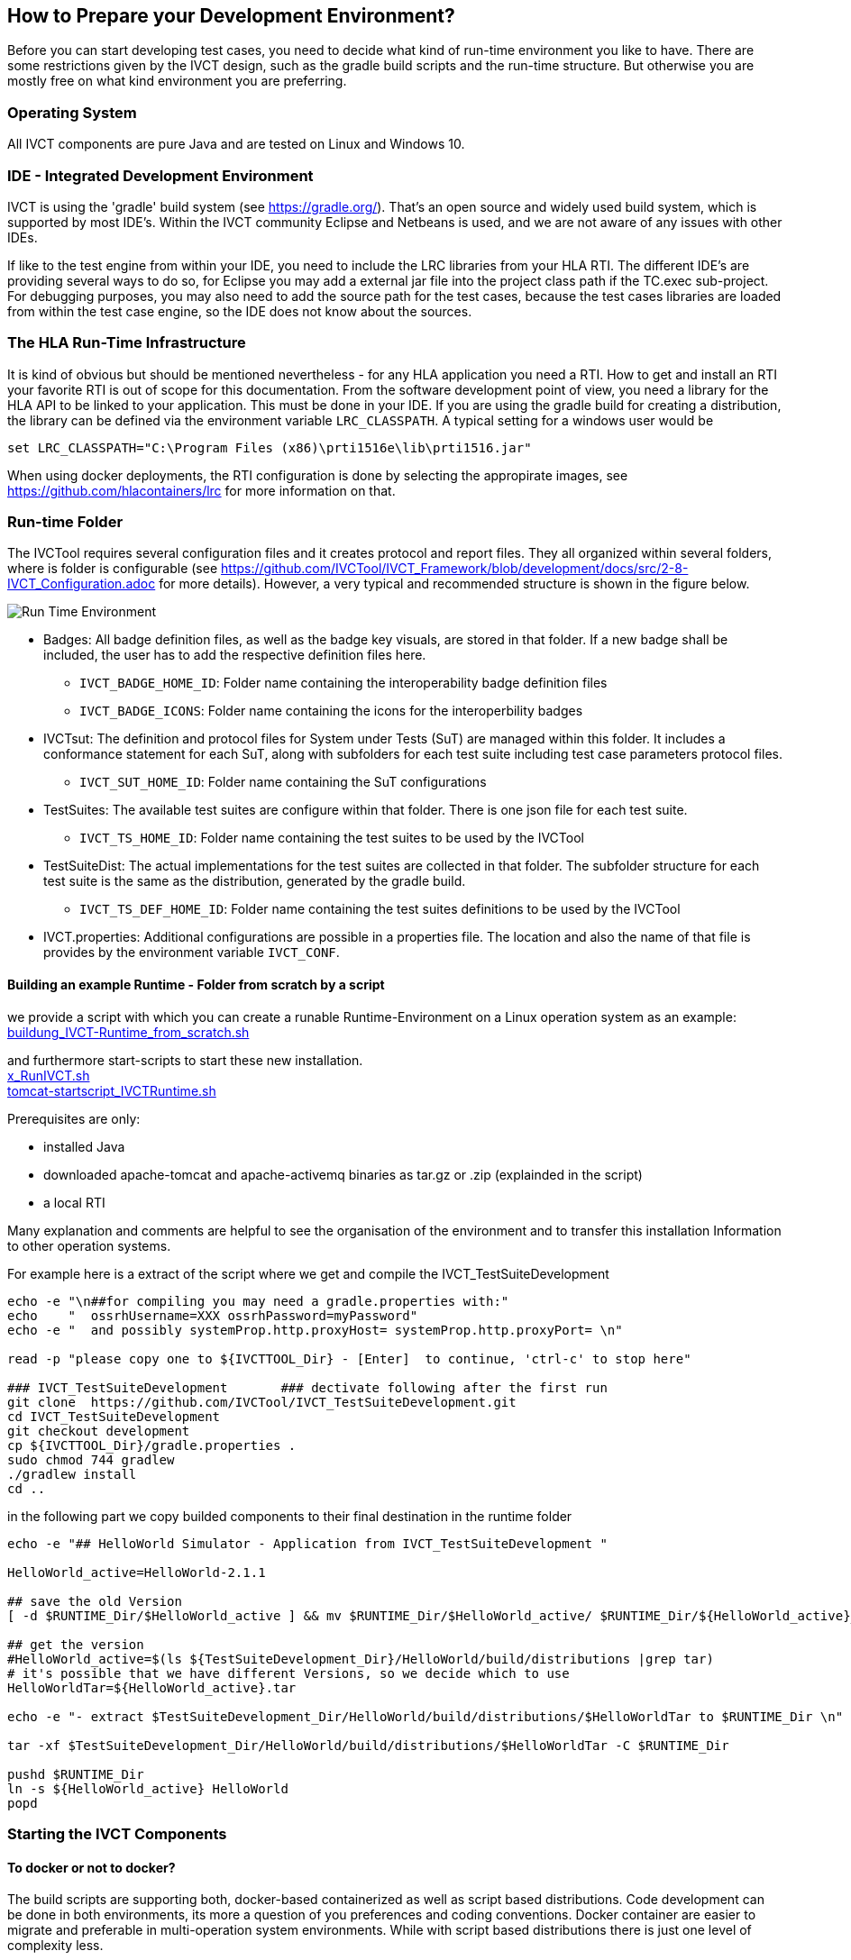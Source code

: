 == How to Prepare your Development Environment?

Before you can start developing test cases, you need to decide what kind of run-time environment you like to have. There are some restrictions given by the IVCT design, such as the gradle build scripts and the run-time structure. But otherwise you are mostly free on what kind environment you are preferring.

=== Operating System

All IVCT components are pure Java and are tested on Linux and Windows 10.

=== IDE - Integrated Development Environment

IVCT is using the 'gradle' build system (see https://gradle.org/). That's an open source and widely used build system, which is supported by most IDE's. Within the IVCT community Eclipse and Netbeans is used, and we are not aware of any issues with other IDEs.

If like to the test engine from within your IDE, you need to include the LRC libraries from your HLA RTI. The different IDE's are providing several ways to do so, for Eclipse you may add a external jar file into the project class path if the TC.exec sub-project. For debugging purposes, you may also need to add the source path for the test cases, because the test cases libraries are loaded from within the test case engine, so the IDE does not know about the sources.


=== The HLA Run-Time Infrastructure

It is kind of obvious but should be mentioned nevertheless - for any HLA application you need a RTI. How to get and install an RTI your favorite RTI is out of scope for this documentation. From the software development point of view, you need a library for the HLA API to be linked to your application. This must be done in your IDE. If you are using the gradle build for creating a distribution, the library can be defined via the environment variable `LRC_CLASSPATH`. A typical setting for a windows user would be
----
set LRC_CLASSPATH="C:\Program Files (x86)\prti1516e\lib\prti1516.jar"
----

When using docker deployments, the RTI configuration is done by selecting the appropirate images, see https://github.com/hlacontainers/lrc for more information on that.

===  Run-time Folder

The IVCTool requires several configuration files and it creates protocol and report files. They all organized within several folders, where is folder is configurable (see https://github.com/IVCTool/IVCT_Framework/blob/development/docs/src/2-8-IVCT_Configuration.adoc for more details). However, a very typical and recommended structure is shown in the figure below.

image:images/2-0-runtime.png[Run Time Environment]

- Badges: All badge definition files, as well as the badge key visuals, are stored in that folder. If a new badge shall be included, the user has to add the respective definition files here.

** `IVCT_BADGE_HOME_ID`: Folder name containing the interoperability badge definition files
** `IVCT_BADGE_ICONS`: Folder name containing the icons for the interoperbility badges

- IVCTsut: The definition and protocol files for System under Tests (SuT) are managed within this folder. It includes a conformance statement for each SuT, along  with subfolders for each test suite including test case parameters protocol files.

** `IVCT_SUT_HOME_ID`: Folder name containing the SuT configurations

- TestSuites: The available test suites are configure within that folder. There is one json file for each test suite.

** `IVCT_TS_HOME_ID`: Folder name containing the test suites to be used by the IVCTool

- TestSuiteDist: The actual implementations for the test suites are collected in that folder. The subfolder structure for each test suite is the same as the distribution, generated by the gradle build.

** `IVCT_TS_DEF_HOME_ID`: Folder name containing the test suites definitions to be used by the IVCTool

- IVCT.properties: Additional configurations are possible in a properties file. The location and also the name of that file is provides by the environment variable `IVCT_CONF`.


====  Building an example Runtime - Folder from scratch  by a  script

we provide  a script with which you can create a runable Runtime-Environment on a Linux operation system
as an example: +
link:scripts/a_buildung_IVCT-Runtime_from_scratch_2020-04-09.sh[buildung_IVCT-Runtime_from_scratch.sh] +

and furthermore start-scripts  to start these new installation. +
link:scripts/x_RunIVCT_brf_2020-04-09.sh[x_RunIVCT.sh] +
link:scripts/x_tomcat-startscript_IVCTRuntime_ApacheTomcat8551_brf-20200409.sh[tomcat-startscript_IVCTRuntime.sh]

Prerequisites are only:

- installed Java
- downloaded  apache-tomcat and apache-activemq   binaries as  tar.gz or .zip (explainded in the script) 
- a local RTI

Many explanation and comments are helpful to see the organisation of the environment and to transfer this  installation Information to other operation systems.

For example here is a extract of the script  where we get and compile the IVCT_TestSuiteDevelopment

----
echo -e "\n##for compiling you may need a gradle.properties with:"
echo    "  ossrhUsername=XXX ossrhPassword=myPassword"
echo -e "  and possibly systemProp.http.proxyHost= systemProp.http.proxyPort= \n"

read -p "please copy one to ${IVCTTOOL_Dir} - [Enter]  to continue, 'ctrl-c' to stop here"

### IVCT_TestSuiteDevelopment       ### dectivate following after the first run
git clone  https://github.com/IVCTool/IVCT_TestSuiteDevelopment.git
cd IVCT_TestSuiteDevelopment
git checkout development
cp ${IVCTTOOL_Dir}/gradle.properties .
sudo chmod 744 gradlew
./gradlew install
cd ..
----

in the following part we copy builded  components to their final destination in the runtime folder

----
echo -e "## HelloWorld Simulator - Application from IVCT_TestSuiteDevelopment " 

HelloWorld_active=HelloWorld-2.1.1

## save the old Version
[ -d $RUNTIME_Dir/$HelloWorld_active ] && mv $RUNTIME_Dir/$HelloWorld_active/ $RUNTIME_Dir/${HelloWorld_active}_${datum}_${zeit}

## get the version
#HelloWorld_active=$(ls ${TestSuiteDevelopment_Dir}/HelloWorld/build/distributions |grep tar)
# it's possible that we have different Versions, so we decide which to use 
HelloWorldTar=${HelloWorld_active}.tar

echo -e "- extract $TestSuiteDevelopment_Dir/HelloWorld/build/distributions/$HelloWorldTar to $RUNTIME_Dir \n"

tar -xf $TestSuiteDevelopment_Dir/HelloWorld/build/distributions/$HelloWorldTar -C $RUNTIME_Dir

pushd $RUNTIME_Dir
ln -s ${HelloWorld_active} HelloWorld
popd
----






=== Starting the IVCT Components

==== To docker or not to docker?

The build scripts are supporting both, docker-based containerized as well as script based distributions. Code development can be done in both environments, its more a question of you preferences and coding conventions. Docker container are easier to migrate and preferable in multi-operation system environments. While with script based distributions there is just one level of complexity less.

Starting the IVCTool as a docker composition is explained in https://github.com/IVCTool/IVCT_Operation/blob/develop/docs/src/home.adoc

==== Using native host installation

When running the IVCT components without containerized compositions on your native host, you need to install 2 additional software packages for the deployments:

A. ActiveMQ (https://activemq.apache.org/). The communication between the IVCT components is done via a Java Message Service (JMS). The current development and tests are using the ActiveMQ implementation. Other JMS implementation should also work, but this is currently not tested.

B. Apache Tomcat (https://tomcat.apache.org/). The graphical user interface (GUI) is implemented as java web application. The current development and tests are using the Apache Tomcat implementation, but any web application engine should work. For the development in Eclipse currently the Jetty engine is used.

Deploying the software requires the following steps:

1. Start the JMS service (ActiveMQ): The simplest way to start the activemq server is to use the start script in the activemq bin folder, like `.\bin\activemq start`

2. Building the software: Start a command shell in the root folder of the IVCT_Framework repository and run `gradlew install`

3. Deploy the web applications within tomcat: There are 2 web applications which need to deployed inside the tomcat server. These are `nato.ivct.gui.server.app.war` and `nato.ivct.gui.html.app.war`. Deployment is simply copy the two war files into the webapp subfolder inside the tomcat installation. There are some additional configuration files you may replace inside the tomcat conf folder. These are the `server.xml` and the `tomcat-user.xml` file from the `IVCT_Framework/GUI/docker` folder. These are for adding a user setting and for making the ivct service the default path to simplify the web address. When starting the tomcat service after this deployment, the GUI will be available as `http://localhost:8080`

4. Start the logsink service: The logsink service collects trace messages and manages the protocol files and the reports. There is a zip and a tar archive with start a script inside the build folder `IVCT_Framework\LogSink\build\distributions`. For Windows you need to unzip the archive and you will find a bin folder with `LogSink.bat` sript

5. Start the TC.exec test case engine: The test case engine is needed to execute any test case. Again there is a zip and a tar archive inside the build folder `IVCT_Framework\TC.exec\build\distributions`. For Windows you need to start the `TC.exec.bat` script.
